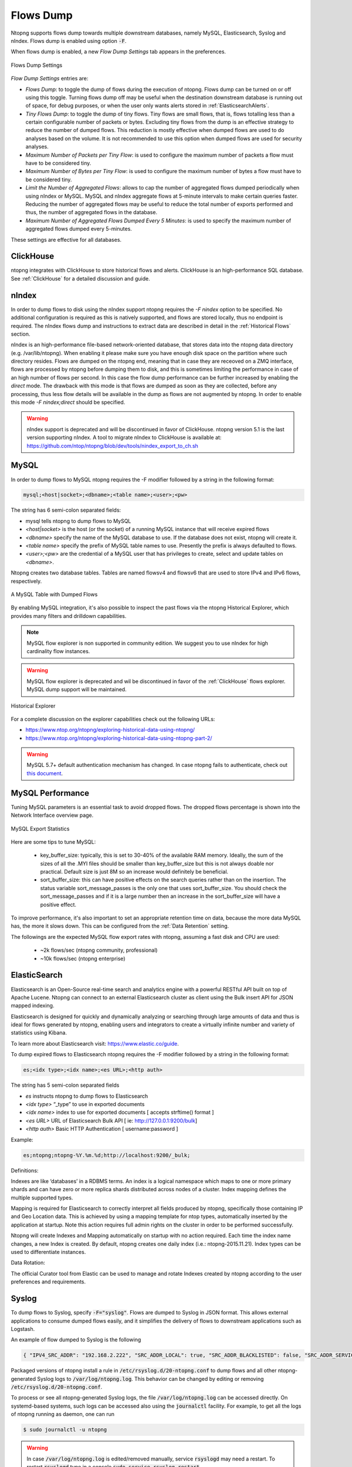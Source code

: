 .. _Flows Dump:

Flows Dump
==========

Ntopng supports flows dump towards multiple downstream databases, namely MySQL, Elasticsearch, Syslog and nIndex. Flows dump is enabled using option :code:`-F`.

When flows dump is enabled, a new `Flow Dump Settings` tab appears in the preferences.

.. figure:: ../img/advanced_features_flows_dump_setting.png
  :align: center
  :alt: Flows Dump Settings

  Flows Dump Settings

`Flow Dump Settings` entries are:

- `Flows Dump`: to toggle the dump of flows during the execution of ntopng. Flows dump can be turned on or off using this toggle. Turning flows dump off may be useful when the destination downstream database is running out of space, for debug purposes, or when the user only wants alerts stored in :ref:`ElasticsearchAlerts`.
- `Tiny Flows Dump`: to toggle the dump of tiny flows. Tiny flows are small flows, that is, flows totalling less than a certain configurable number of packets or bytes. Excluding tiny flows from the dump is an effective strategy to reduce the number of dumped flows. This reduction is mostly effective when dumped flows are used to do analyses based on the volume. It is not recommended to use this option when dumped flows are used for security analyses.
- `Maximum Number of Packets per Tiny Flow`: is used to configure the maximum number of packets a flow must have to be considered tiny.
- `Maximum Number of Bytes per Tiny Flow`: is used to configure the maximum number of bytes a flow must have to be considered tiny.
- `Limit the Number of Aggregated Flows`: allows to cap the number of aggregated flows dumped periodically when using nIndex or MySQL. MySQL and nIndex aggregate flows at 5-minute intervals to make certain queries faster. Reducing the number of aggregated flows may be useful to reduce the total number of exports performed and thus, the number of aggregated flows in the database.
- `Maximum Number of Aggregated Flows Dumped Every 5 Minutes`: is used to specify the maximum number of aggregated flows dumped every 5-minutes.

These settings are effective for all databases.

ClickHouse
----------

ntopng integrates with ClickHouse to store historical flows and alerts. ClickHouse is an high-performance SQL database. See :ref:`ClickHouse` for a detailed discussion and guide.

nIndex
------

In order to dump flows to disk using the nIndex support ntopng requires the `-F nindex` option to be specified.
No additional configuration is required as this is natively supported, and flows are stored locally, thus no
endpoint is required. The nIndex flows dump and instructions to extract data are described in detail in the 
:ref:`Historical Flows` section.

nIndex is an high-performance file-based network-oriented database, that stores data into the ntopng data directory (e.g. /var/lib/ntopng).
When enabling it please make sure you have enough disk space on the partition where such directory resides.
Flows are dumped on the ntopng end, meaning that in case they are receoved on a ZMQ interface, flows are processed by ntopng before dumping them to disk,
and this is sometimes limiting the performance
in case of an high number of flows per second. In this case the flow dump performance can be further increased
by enabling the *direct* mode. The drawback with this mode is that flows are dumped as soon as they are collected,
before any processing, thus less flow details will be available in the dump as flows are not augmented by ntopng.
In order to enable this mode `-F nindex;direct` should be specified.

.. warning::

  nIndex support is deprecated and will be discontinued in favor of ClickHouse. ntopng version 5.1 is the last version supporting nIndex.
  A tool to migrate nIndex to ClickHouse is available at: https://github.com/ntop/ntopng/blob/dev/tools/nindex_export_to_ch.sh

MySQL
-----

In order to dump flows to MySQL ntopng requires the -F modifier followed by a string in the following format:

.. code:: bash

    mysql;<host|socket>;<dbname>;<table name>;<user>;<pw>

The string has 6 semi-colon separated fields:

- mysql tells ntopng to dump flows to MySQL
- `<host|socket>` is the host (or the socket) of a running MySQL instance that will receive expired
  flows
- `<dbname>` specify the name of the MySQL database to use. If the database does not exist, ntopng
  will create it.
- `<table name>` specify the prefix of MySQL table names to use. Presently the prefix is always
  defaulted to flows.
- `<user>;<pw>` are the credential of a MySQL user that has privileges to create, select and update
  tables on `<dbname>`.

Ntopng creates two database tables. Tables are named flowsv4 and flowsv6 that are used to store
IPv4 and IPv6 flows, respectively.

.. figure:: ../img/advanced_features_bridging_flows_dump_mysql.png
  :align: center
  :alt: MySQL flows dump

  A MySQL Table with Dumped Flows


By enabling MySQL integration, it's also possible to inspect the past flows via
the ntopng Historical Explorer, which provides many filters and drilldown capabilities.

.. note::

  MySQL flow explorer is non supported in community edition. We suggest you to use nIndex for high cardinality flow instances.

.. warning::

  MySQL flow explorer is deprecated and wil be discontinued in favor of the :ref:`ClickHouse` flows explorer. MySQL dump support will be maintained.

.. figure:: ../img/advanced_features_historical_explorer.png
  :align: center
  :alt: MySQL Historical Explorer

  Historical Explorer

For a complete discussion on the explorer capabilities check out the following URLs:

- https://www.ntop.org/ntopng/exploring-historical-data-using-ntopng/
- https://www.ntop.org/ntopng/exploring-historical-data-using-ntopng-part-2/

.. warning::

   MySQL 5.7+ default authentication mechanism has changed. In case
   ntopng fails to authenticate, check out
   `this document
   <https://github.com/ntop/ntopng/blob/dev/doc/README.mysql.5.7%2B.md>`_.

MySQL Performance
-----------------

Tuning MySQL parameters is an essential task to avoid dropped flows. The dropped
flows percentage is shown into the Network Interface overview page.

.. figure:: ../img/mysql_dropped_flows.png
  :align: center
  :alt: MySQL Export Statistics

  MySQL Export Statistics

Here are some tips to tune MySQL:

  - key_buffer_size: typically, this is set to 30-40% of the available RAM memory.
    Ideally, the sum of the sizes of all the .MYI files should be smaller than key_buffer_size
    but this is not always doable nor practical. Default size is just 8M so an increase would definitely be beneficial.

  - sort_buffer_size: this can have positive effects on the search queries rather
    than on the insertion. The status variable sort_message_passes is the only one
    that uses sort_buffer_size. You should check the sort_message_passes and if it is
    a large number then an increase in the sort_buffer_size will have a positive effect.

To improve performance, it's also important to set an appropriate retention time on data, because the more data
MySQL has, the more it slows down. This can be configured from the :ref:`Data Retention` setting.

The followings are the expected MySQL flow export rates with ntopng, assuming a fast disk and CPU are used:

  - ~2k flows/sec (ntopng community, professional)
  - ~10k flows/sec (ntopng enterprise)

.. _FlowDumpElasticsearch:

ElasticSearch
-------------

Elasticsearch is an Open-Source real-time search and analytics engine with a powerful RESTful API built on
top of Apache Lucene. Ntopng can connect to an external Elasticsearch cluster as client using the Bulk
insert API for JSON mapped indexing.

Elasticsearch is designed for quickly and dynamically analyzing or searching through large amounts of
data and thus is ideal for flows generated by ntopng, enabling users and integrators to create a virtually
infinite number and variety of statistics using Kibana.

To learn more about Elasticsearch visit: https://www.elastic.co/guide.

To dump expired flows to Elasticsearch ntopng requires the -F modifier followed by a string in the
following format:

.. code:: bash

  es;<idx type>;<idx name>;<es URL>;<http auth>

The string has 5 semi-colon separated fields

- `es` instructs ntopng to dump flows to Elasticsearch
- `<idx type>` “_type” to use in exported documents
- `<idx name>` index to use for exported documents [ accepts strftime() format ]
- `<es URL>` URL of Elasticsearch Bulk API [ ie: http://127.0.0.1:9200/bulk]
- `<http auth>` Basic HTTP Authentication [ username:password ]

Example:

.. code:: bash

  es;ntopng;ntopng-%Y.%m.%d;http://localhost:9200/_bulk;

Definitions:

Indexes are like ‘databases’ in a RDBMS terms. An index is a logical namespace which maps to one or
more primary shards and can have zero or more replica shards distributed across nodes of a cluster.
Index mapping defines the multiple supported types.

Mapping is required for Elasticsearch to correctly interpret all fields produced by ntopng, specifically those
containing IP and Geo Location data. This is achieved by using a mapping template for ntop types,
automatically inserted by the application at startup. Note this action requires full admin rights on the
cluster in order to be performed successfully.

Ntopng will create Indexes and Mapping automatically on startup with no action required.
Each time the index name changes, a new Index is created. By default, ntopng creates one daily index
(i.e.: ntopng-2015.11.21). Index types can be used to differentiate instances.

Data Rotation:

The official Curator tool from Elastic can be used to manage and rotate Indexes created by ntopng
according to the user preferences and requirements.

Syslog
------

To dump flows to Syslog, specify :code:`-F="syslog"`. Flows are dumped to Syslog in JSON format.
This allows external applications to consume dumped flows easily, and it simplifies the delivery of flows
to downstream applications such as Logstash.

An example of flow dumped to Syslog is the following

.. code:: bash

  { "IPV4_SRC_ADDR": "192.168.2.222", "SRC_ADDR_LOCAL": true, "SRC_ADDR_BLACKLISTED": false, "SRC_ADDR_SERVICES": 0, "IPV4_DST_ADDR": "192.168.2.1", "DST_ADDR_LOCAL": true, "DST_ADDR_BLACKLISTED": false, "DST_ADDR_SERVICES": 0, "SRC_TOS": 0, "DST_TOS": 0, "L4_SRC_PORT": 38294, "L4_DST_PORT": 22, "PROTOCOL": 6, "L7_PROTO": 92, "L7_PROTO_NAME": "SSH", "TCP_FLAGS": 31, "IN_PKTS": 7, "IN_BYTES": 471, "OUT_PKTS": 5, "OUT_BYTES": 2028, "FIRST_SWITCHED": 1610381756, "LAST_SWITCHED": 1610381756, "CLIENT_NW_LATENCY_MS": 0.010000, "SERVER_NW_LATENCY_MS": 0.205000, "SRC_IP_COUNTRY": "", "SRC_IP_LOCATION": [ 0.000000, 0.000000 ], "DST_IP_COUNTRY": "", "DST_IP_LOCATION": [ 0.000000, 0.000000 ], "NTOPNG_INSTANCE_NAME": "devel", "INTERFACE": "eno1" }

Packaged versions of ntopng install a rule in :code:`/etc/rsyslog.d/20-ntopng.conf` to dump flows and all other ntopng-generated Syslog logs to :code:`/var/log/ntopng.log`.
This behavior can be changed by editing or removing :code:`/etc/rsyslog.d/20-ntopng.conf`.

To process or see all ntopng-generated Syslog logs, the file :code:`/var/log/ntopng.log` can be accessed directly. On systemd-based systems, such logs
can be accessed also using the :code:`journalctl` facility. For example, to get all the logs of ntopng running as daemon, one can run

.. code:: bash

  $ sudo journalctl -u ntopng

.. warning::

  In case :code:`/var/log/ntopng.log` is edited/removed manually, service :code:`rsyslogd` may need a restart. To restart :code:`rsyslogd` type in a console :code:`sudo service rsyslog restart`


.. note::

  Syslog flows dump is not available on Windows




